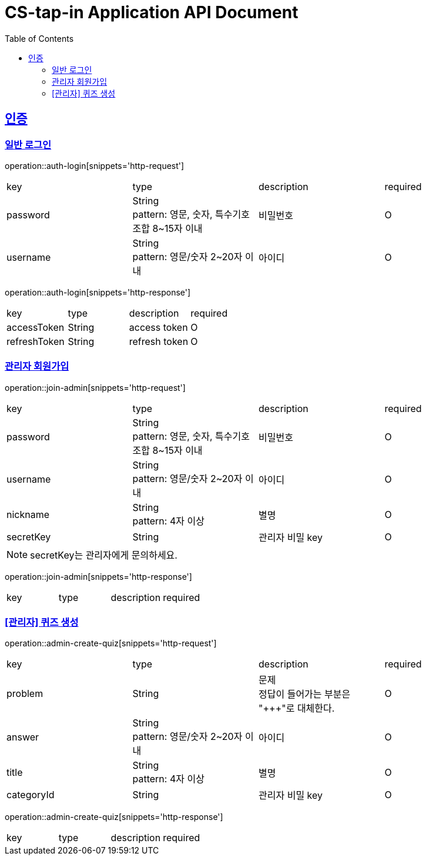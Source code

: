 = CS-tap-in Application API Document
:doctype: book
:icons: font
:source-highlighter: highlightjs
:toc: left
:toclevels: 2
:sectlinks:

[[auth]]
== 인증

=== 일반 로그인

operation::auth-login[snippets='http-request']
|===
| key | type | description | required
| password | String +
pattern: 영문, 숫자, 특수기호 조합 8~15자 이내  | 비밀번호 | O
| username | String +
pattern: 영문/숫자 2~20자 이내 | 아이디 | O
|===

operation::auth-login[snippets='http-response']
|===
| key | type | description | required
| accessToken | String | access token | O
| refreshToken | String | refresh token | O
|===

=== 관리자 회원가입

operation::join-admin[snippets='http-request']
|===
| key | type | description | required
| password | String +
pattern: 영문, 숫자, 특수기호 조합 8~15자 이내  | 비밀번호 | O
| username | String +
pattern: 영문/숫자 2~20자 이내 | 아이디 | O
|nickname | String +
pattern: 4자 이상 | 별명 | O
|secretKey | String | 관리자 비밀 key | O
|===
NOTE: secretKey는 관리자에게 문의하세요.

operation::join-admin[snippets='http-response']
|===
| key | type | description | required
|===

=== [관리자] 퀴즈 생성

operation::admin-create-quiz[snippets='http-request']
|===
| key | type | description | required
| problem | String | 문제 +
정답이 들어가는 부분은 "\+++"로 대체한다.| O
| answer | String +
pattern: 영문/숫자 2~20자 이내 | 아이디 | O
| title | String +
pattern: 4자 이상 | 별명 | O
| categoryId | String | 관리자 비밀 key | O
|===

operation::admin-create-quiz[snippets='http-response']
|===
| key | type | description | required
|===